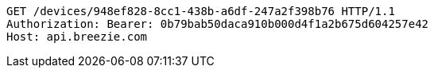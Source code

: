[source,http,options="nowrap"]
----
GET /devices/948ef828-8cc1-438b-a6df-247a2f398b76 HTTP/1.1
Authorization: Bearer: 0b79bab50daca910b000d4f1a2b675d604257e42
Host: api.breezie.com

----